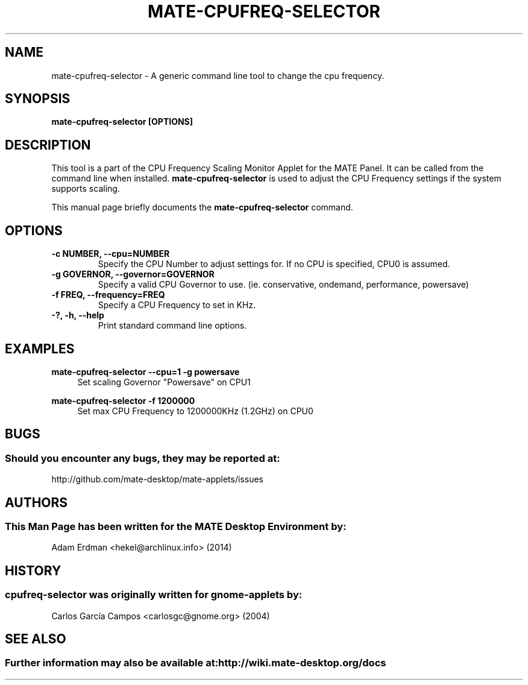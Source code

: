 .\" Man page for mate-cpufreq-selector.
.TH MATE-CPUFREQ-SELECTOR 1 "18 April 2014" "MATE Desktop Environment"
.\" Please adjust this date when revising the manpage.
.\"
.SH "NAME"
mate\-cpufreq\-selector \- A generic command line tool to change the cpu frequency.
.SH "SYNOPSIS"
.B mate\-cpufreq\-selector [OPTIONS]
.SH "DESCRIPTION"
This tool is a part of the CPU Frequency Scaling Monitor Applet for the MATE Panel. It can be called from the command line when installed. \fBmate\-cpufreq\-selector\fR is used to adjust the CPU Frequency settings if the system supports scaling.
.PP
This manual page briefly documents the \fBmate\-cpufreq\-selector\fR command.

.SH "OPTIONS"
.TP
\fB\-c NUMBER, \-\-cpu=NUMBER\fR
Specify the CPU Number to adjust settings for. If no CPU is specified, CPU0 is assumed.
.TP
\fB\-g GOVERNOR, \-\-governor=GOVERNOR\fR
Specify a valid CPU Governor to use. (ie. conservative, ondemand, performance, powersave)
.TP
\fB\-f FREQ, \-\-frequency=FREQ\fR
Specify a CPU Frequency to set in KHz.
.TP
\fB\-?, \-h, \-\-help\fR
Print standard command line options.
.SH "EXAMPLES"
\fBmate\-cpufreq\-selector \-\-cpu=1 \-g powersave\fR
.RS 4
Set scaling Governor "Powersave" on CPU1
.RE
.PP
\fBmate\-cpufreq\-selector \-f 1200000\fR
.RS 4
Set max CPU Frequency to 1200000KHz (1.2GHz) on CPU0
.RE
.PP
.SH "BUGS"
.SS Should you encounter any bugs, they may be reported at:
http://github.com/mate-desktop/mate-applets/issues
.SH "AUTHORS"
.SS This Man Page has been written for the MATE Desktop Environment by:
Adam Erdman <hekel@archlinux.info> (2014)
.SH "HISTORY"
.SS cpufreq\-selector was originally written for gnome-applets by:
Carlos García Campos <carlosgc@gnome.org> (2004)
.SH "SEE ALSO"
.SS Further information may also be available at: http://wiki.mate-desktop.org/docs
